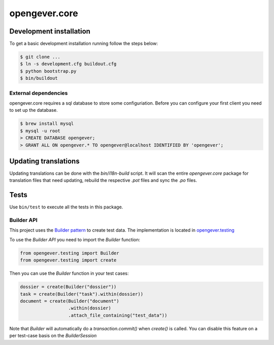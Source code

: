 opengever.core
==============

Development installation
------------------------

To get a basic development installation running follow the steps below:

.. code::

    $ git clone ...
    $ ln -s development.cfg buildout.cfg
    $ python bootstrap.py
    $ bin/buildout

External dependencies
~~~~~~~~~~~~~~~~~~~~~

opengever.core requires a sql database to store some configuriation. Before you can configure your first client you need to set up the database.

.. code::

    $ brew install mysql
    $ mysql -u root
    > CREATE DATABASE opengever;
    > GRANT ALL ON opengever.* TO opengever@localhost IDENTIFIED BY 'opengever';

Updating translations
---------------------

Updating translations can be done with the `bin/i18n-build` script.
It will scan the entire `opengever.core` package for translation files that
need updating, rebuild the respective `.pot` files and sync the `.po` files.

Tests
-----

Use ``bin/test`` to execute all the tests in this package.

Builder API
~~~~~~~~~~~

This project uses the `Builder pattern <http://en.wikipedia.org/wiki/Builder_pattern>`_ to create test data.
The implementation is located in `opengever.testing <https://github.com/4teamwork/opengever.core/blob/master/opengever/testing/builders.py>`_

To use the `Builder API` you need to import the `Builder` function:

.. code:: python

     from opengever.testing import Builder
     from opengever.testing import create


Then you can use the `Builder` function in your test cases:

.. code:: python

     dossier = create(Builder("dossier"))
     task = create(Builder("task").within(dossier))
     document = create(Builder("document")
                       .within(dossier)
                       .attach_file_containing("test_data"))

Note that `Builder` will automatically do a `transaction.commit()` when `create()` is called.
You can disable this feature on a per test-case basis on the `BuilderSession`
